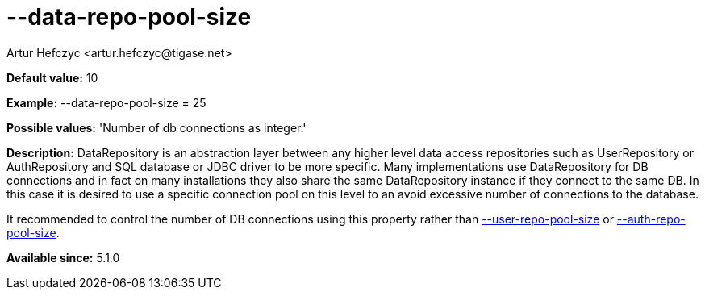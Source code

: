 [[dataRepoPoolSize]]
= --data-repo-pool-size
:author: Artur Hefczyc <artur.hefczyc@tigase.net>
:version: v2.0, June 2014: Reformatted for AsciiDoc.
:date: 2013-05-28 04:19
:revision: v2.1

:toc:
:numbered:
:website: http://tigase.net/

*Default value:* +10+

*Example:* +--data-repo-pool-size = 25+

*Possible values:* 'Number of db connections as integer.'

*Description:* +DataRepository+ is an abstraction layer between any higher level data access repositories such as +UserRepository+ or +AuthRepository+ and SQL database or JDBC driver to be more specific. Many implementations use +DataRepository+ for DB connections and in fact on many installations they also share the same DataRepository instance if they connect to the same DB. In this case it is desired to use a specific connection pool on this level to an avoid excessive number of connections to the database.

It recommended to control the number of DB connections using this property rather than xref:userRepoPoolSize[--user-repo-pool-size] or xref:authRepoPoolSize[--auth-repo-pool-size].

*Available since:* 5.1.0
